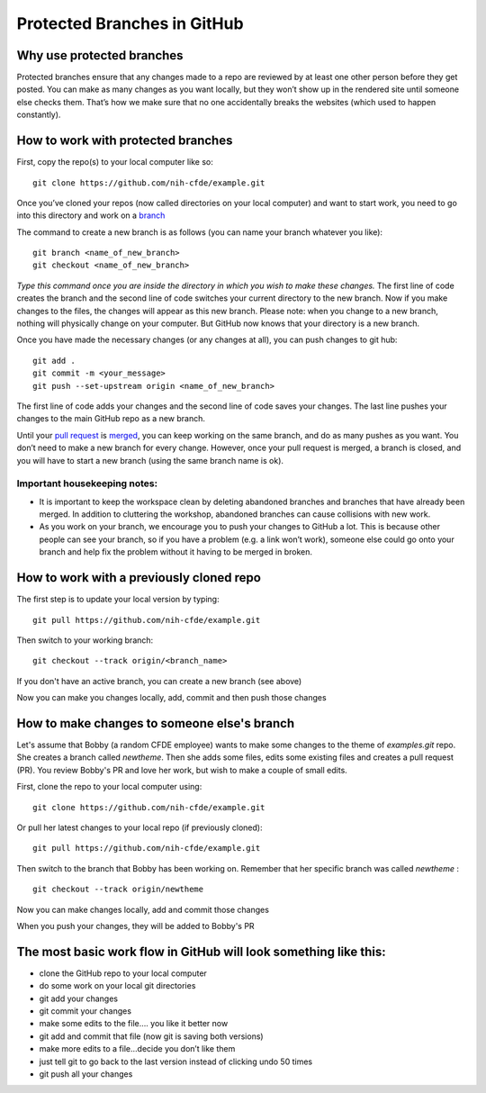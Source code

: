 Protected Branches in GitHub
=============================================================

Why use protected branches
--------------------------

Protected branches ensure that any changes made to a repo are reviewed
by at least one other person before they get posted. You can make as
many changes as you want locally, but they won’t show up in the rendered
site until someone else checks them. That’s how we make sure that no one
accidentally breaks the websites (which used to happen constantly).

How to work with protected branches
-----------------------------------

First, copy the repo(s) to your local computer like so:

::

    git clone https://github.com/nih-cfde/example.git

Once you’ve cloned your repos (now called directories on your local
computer) and want to start work, you need to go into this directory and
work on a
`branch <https://github.com/nih-cfde/organization/blob/master/GitHubUsage.md#definitions>`__

The command to create a new branch is as follows (you can name your
branch whatever you like):

::

    git branch <name_of_new_branch>
    git checkout <name_of_new_branch>

*Type this command once you are inside the directory in which you wish
to make these changes.* The first line of code creates the branch and
the second line of code switches your current directory to the new
branch. Now if you make changes to the files, the changes will appear as
this new branch. Please note: when you change to a new branch, nothing
will physically change on your computer. But GitHub now knows that your
directory is a new branch.

Once you have made the necessary changes (or any changes at all), you
can push changes to git hub:

::

    git add .
    git commit -m <your_message>
    git push --set-upstream origin <name_of_new_branch>

The first line of code adds your changes and the second line of code
saves your changes. The last line pushes your changes to the main GitHub
repo as a new branch.

Until your `pull
request <https://github.com/nih-cfde/organization/blob/master/GitHubUsage.md#definitions>`__
is
`merged <https://github.com/nih-cfde/organization/blob/master/GitHubUsage.md#merging-pull-requests>`__,
you can keep working on the same branch, and do as many pushes as you
want. You don’t need to make a new branch for every change. However,
once your pull request is merged, a branch is closed, and you will have
to start a new branch (using the same branch name is ok).

Important housekeeping notes:
~~~~~~~~~~~~~~~~~~~~~~~~~~~~~

-  It is important to keep the workspace clean by deleting abandoned
   branches and branches that have already been merged. In addition to
   cluttering the workshop, abandoned branches can cause collisions with
   new work.
-  As you work on your branch, we encourage you to push your changes to
   GitHub a lot. This is because other people can see your branch, so if
   you have a problem (e.g. a link won’t work), someone else could go
   onto your branch and help fix the problem without it having to be
   merged in broken.

How to work with a previously cloned repo
-----------------------------------------

The first step is to update your local version by typing:

::

    git pull https://github.com/nih-cfde/example.git

Then switch to your working branch:

::

    git checkout --track origin/<branch_name>

If you don't have an active branch, you can create a new branch (see
above)

Now you can make you changes locally, add, commit and then push those
changes

How to make changes to someone else's branch
--------------------------------------------

Let's assume that Bobby (a random CFDE employee) wants to make some
changes to the theme of *examples.git* repo. She creates a branch called
*newtheme*. Then she adds some files, edits some existing files and
creates a pull request (PR). You review Bobby's PR and love her work,
but wish to make a couple of small edits.

First, clone the repo to your local computer using:

::

    git clone https://github.com/nih-cfde/example.git

Or pull her latest changes to your local repo (if previously cloned):

::

    git pull https://github.com/nih-cfde/example.git

Then switch to the branch that Bobby has been working on. Remember that
her specific branch was called *newtheme* :

::

    git checkout --track origin/newtheme

Now you can make changes locally, add and commit those changes

When you push your changes, they will be added to Bobby's PR

The most basic work flow in GitHub will look something like this:
-----------------------------------------------------------------

-  clone the GitHub repo to your local computer
-  do some work on your local git directories
-  git add your changes
-  git commit your changes
-  make some edits to the file…. you like it better now
-  git add and commit that file (now git is saving both versions)
-  make more edits to a file…decide you don’t like them
-  just tell git to go back to the last version instead of clicking undo
   50 times
-  git push all your changes
